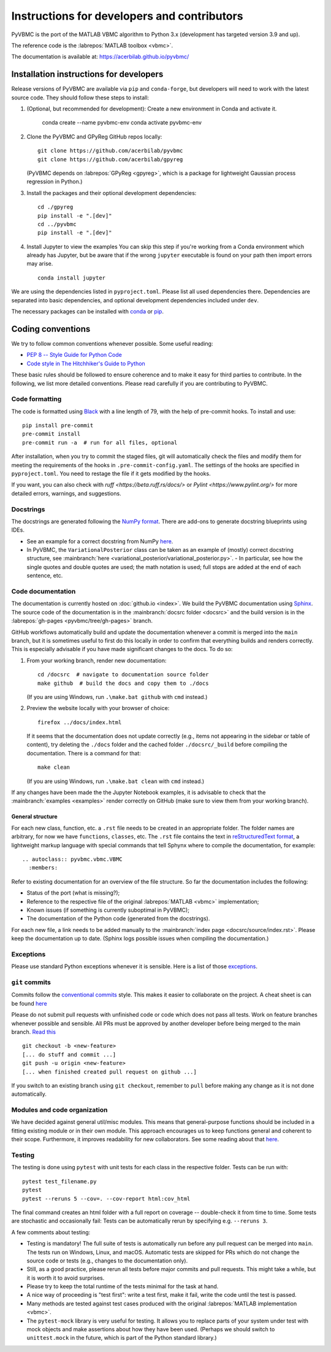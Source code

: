 ********************************************
Instructions for developers and contributors
********************************************

PyVBMC is the port of the MATLAB VBMC algorithm to Python 3.x (development has targeted version 3.9 and up).

The reference code is the :labrepos:`MATLAB toolbox <vbmc>`.

The documentation is available at: https://acerbilab.github.io/pyvbmc/

Installation instructions for developers
########################################

Release versions of PyVBMC are available via ``pip`` and ``conda-forge``, but developers will need to work with the latest source code. They should follow these steps to install:

1. (Optional, but recommended for development): Create a new environment in Conda and activate it.

     conda create --name pyvbmc-env
     conda activate pyvbmc-env

2. Clone the PyVBMC and GPyReg GitHub repos locally::

     git clone https://github.com/acerbilab/pyvbmc
     git clone https://github.com/acerbilab/gpyreg

   (PyVBMC depends on :labrepos:`GPyReg <gpyreg>`, which is a package for lightweight Gaussian process regression in Python.)
3. Install the packages and their optional development dependencies::

     cd ./gpyreg
     pip install -e ".[dev]"
     cd ../pyvbmc
     pip install -e ".[dev]"

4. Install Jupyter to view the examples You can skip this step if you're working from a Conda environment which already has Jupyter, but be aware that if the wrong ``jupyter`` executable is found on your path then import errors may arise. ::

     conda install jupyter

We are using the dependencies listed in ``pyproject.toml``. Please list all used dependencies there. Dependencies are separated into basic dependencies, and optional development dependencies included under ``dev``.

The necessary packages can be installed with `conda <https://docs.conda.io/projects/conda/en/latest/user-guide/install/>`_ or `pip <https://pypi.org/project/pip/>`_.

Coding conventions
##################

We try to follow common conventions whenever possible. Some useful reading:

- `PEP 8 -- Style Guide for Python Code <https://www.python.org/dev/peps/pep-0008/>`_
- `Code style in The Hitchhiker's Guide to Python <https://docs.python-guide.org/writing/style/>`_

These basic rules should be followed to ensure coherence and to make it easy for third parties to contribute. In the following, we list more detailed conventions. Please read carefully if you are contributing to PyVBMC.

Code formatting
---------------

The code is formatted using `Black <https://pypi.org/project/black/>`_ with a line length of 79, with the help of pre-commit hooks. To install and use::

    pip install pre-commit
    pre-commit install
    pre-commit run -a  # run for all files, optional

After installation, when you try to commit the staged files, git will automatically check the files and modify them for meeting the requirements of the hooks in ``.pre-commit-config.yaml``. The settings of the hooks are specified in ``pyproject.toml``. You need to restage the file if it gets modified by the hooks.

If you want, you can also check with `ruff <https://beta.ruff.rs/docs/>` or `Pylint <https://www.pylint.org/>` for more detailed errors, warnings, and suggestions.

Docstrings
----------

The docstrings are generated following the `NumPy format <https://numpydoc.readthedocs.io/en/latest/format.html>`_.
There are add-ons to generate docstring blueprints using IDEs.

- See an example for a correct docstring from NumPy `here <https://numpydoc.readthedocs.io/en/latest/example.html>`__.
- In PyVBMC, the ``VariationalPosterior`` class can be taken as an example of (mostly) correct docstring structure, see :mainbranch:`here <variational_posterior/variational_posterior.py>`.
  - In particular, see how the single quotes and double quotes are used; the math notation is used; full stops are added at the end of each sentence, etc.

Code documentation
------------------

The documentation is currently hosted on :doc:`github.io <index>`. We build the PyVBMC documentation using `Sphinx <https://www.sphinx-doc.org/en/master/usage/quickstart.html>`_. The source code of the documentation is in the :mainbranch:`docsrc folder <docsrc>` and the build version is in the :labrepos:`gh-pages <pyvbmc/tree/gh-pages>` branch.

GitHub workflows automatically build and update the documentation whenever a commit is merged into the ``main`` branch, but it is sometimes useful to first do this locally in order to confirm that everything builds and renders correctly. This is especially advisable if you have made significant changes to the docs. To do so:

1. From your working branch, render new documentation::

     cd /docsrc  # navigate to documentation source folder
     make github  # build the docs and copy them to ./docs

   (If you are using Windows, run ``.\make.bat github`` with ``cmd`` instead.)

2. Preview the website locally with your browser of choice::

     firefox ../docs/index.html

   If it seems that the documentation does not update correctly (e.g., items not appearing in the sidebar or table of content), try deleting the ``./docs`` folder and the cached folder ``./docsrc/_build`` before compiling the documentation. There is a command for that::

     make clean

   (If you are using Windows, run ``.\make.bat clean`` with ``cmd`` instead.)

If any changes have been made the the Jupyter Notebook examples, it is advisable to check that the :mainbranch:`examples <examples>` render correctly on GitHub (make sure to view them from your working branch).

General structure
.................

For each new class, function, etc. a ``.rst`` file needs to be created in an appropriate folder. The folder names are arbitrary, for now we have ``functions``, ``classes``, etc.
The ``.rst`` file contains the text in `reStructuredText format <https://en.wikipedia.org/wiki/ReStructuredText>`_, a lightweight markup language with special commands that tell Sphynx where to compile the documentation, for example::

    .. autoclass:: pyvbmc.vbmc.VBMC
      :members:

Refer to existing documentation for an overview of the file structure. So far the documentation includes the following:

- Status of the port (what is missing?);
- Reference to the respective file of the original :labrepos:`MATLAB <vbmc>` implementation;
- Known issues (if something is currently suboptimal in PyVBMC);
- The documentation of the Python code (generated from the docstrings).

For each new file, a link needs to be added manually to the :mainbranch:`index page <docsrc/source/index.rst>`.
Please keep the documentation up to date. (Sphinx logs possible issues when compiling the documentation.)

Exceptions
----------

Please use standard Python exceptions whenever it is sensible. Here is a list of those `exceptions <https://docs.python.org/3/library/exceptions.html>`_.

``git`` commits
---------------

Commits follow the `conventional commits <https://www.conventionalcommits.org/en/v1.0.0/>`_ style. This makes it easier to collaborate on the project. A cheat sheet is can be found `here <https://cheatography.com/albelop/cheat-sheets/conventional-commits/>`__

Please do not submit pull requests with unfinished code or code which does not pass all tests. Work on feature branches whenever possible and sensible. All PRs must be approved by another developer before being merged to the main branch. `Read this <https://martinfowler.com/bliki/FeatureBranch.html>`_ ::

    git checkout -b <new-feature>
    [... do stuff and commit ...]
    git push -u origin <new-feature>
    [... when finished created pull request on github ...]

If you switch to an existing branch using ``git checkout``, remember to ``pull`` before making any change as it is not done automatically.

Modules and code organization
-----------------------------

We have decided against general util/misc modules. This means that general-purpose functions should be included in a fitting existing module or in their own module. This approach encourages us to keep functions general and coherent to their scope. Furthermore, it improves readability for new collaborators. See some reading about that `here <https://breadcrumbscollector.tech/stop-naming-your-python-modules-utils/>`__.

Testing
-------

The testing is done using ``pytest`` with unit tests for each class in the respective folder.
Tests can be run with::

    pytest test_filename.py
    pytest
    pytest --reruns 5 --cov=. --cov-report html:cov_html

The final command creates an html folder with a full report on coverage -- double-check it from time to time. Some tests are stochastic and occasionally fail: Tests can be automatically rerun by specifying e.g. ``--reruns 3``.

A few comments about testing:

- Testing is mandatory! The full suite of tests is automatically run before any pull request can be merged into ``main``. The tests run on Windows, Linux, and macOS. Automatic tests are skipped for PRs which do not change the source code or tests (e.g., changes to the documentation only).
- Still, as a good practice, please rerun all tests before major commits and pull requests. This might take a while, but it is worth it to avoid surprises.
- Please try to keep the total runtime of the tests minimal for the task at hand.
- A nice way of proceeding is "test first": write a test first, make it fail, write the code until the test is passed.
- Many methods are tested against test cases produced with the original :labrepos:`MATLAB implementation <vbmc>`.
- The ``pytest-mock`` library is very useful for testing. It allows you to replace parts of your system under test with mock objects and make assertions about how they have been used. (Perhaps we should switch to ``unittest.mock`` in the future, which is part of the Python standard library.)
